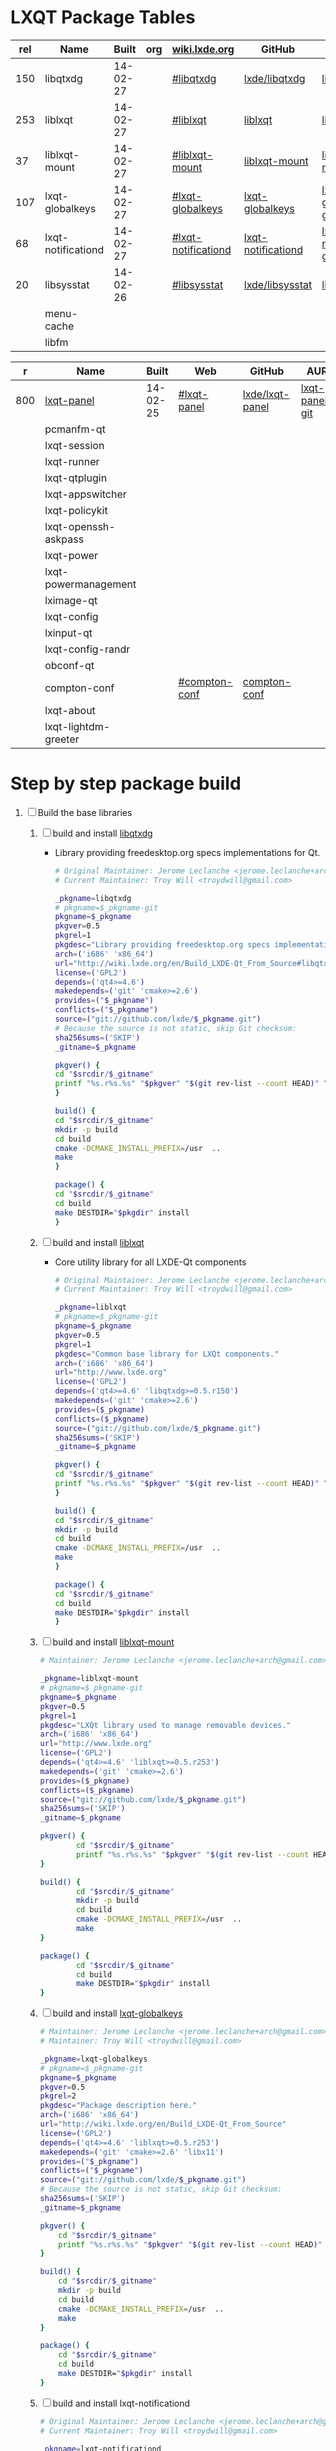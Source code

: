 * LXQT Package Tables
  #+NAME: base-libraries
  | rel | Name               |    Built | org | [[http://wiki.lxde.org/en/Build_LXDE-Qt_From_Source][wiki.lxde.org]]       | GitHub             | AUR                    |
  |-----+--------------------+----------+-----+---------------------+--------------------+------------------------|
  | 150 | libqtxdg           | 14-02-27 |     | [[http://wiki.lxde.org/en/Build_LXDE-Qt_From_Source#libqtxdg][#libqtxdg]]           | [[https://github.com/lxde/libqtxdg][lxde/libqtxdg]]      | [[https://aur.archlinux.org/packages/libqtxdg-git/][libqtxdg-git]]           |
  | 253 | liblxqt            | 14-02-27 |     | [[http://wiki.lxde.org/en/Build_LXDE-Qt_From_Source#liblxqt][#liblxqt]]            | [[https://github.com/lxde/liblxqt][liblxqt]]            | [[https://aur.archlinux.org/packages/liblxqt-git/][liblxqt-git]]            |
  |  37 | liblxqt-mount      | 14-02-27 |     | [[http://wiki.lxde.org/en/Build_LXDE-Qt_From_Source#liblxqt-mount][#liblxqt-mount]]      | [[https://github.com/lxde/liblxqt-mount][liblxqt-mount]]      | [[https://aur.archlinux.org/packages/liblxqt-mount-git/][liblxqt-mount-git]]      |
  | 107 | lxqt-globalkeys    | 14-02-27 |     | [[http://wiki.lxde.org/en/Build_LXDE-Qt_From_Source#lxqt-globalkeys][#lxqt-globalkeys]]    | [[https://github.com/lxde/lxqt-globalkeys][lxqt-globalkeys]]    | [[https://aur.archlinux.org/packages/lxqt-globalkeys-git/][lxqt-globalkeys-git]]    |
  |  68 | lxqt-notificationd | 14-02-27 |     | [[http://wiki.lxde.org/en/Build_LXDE-Qt_From_Source#lxqt-notificationd][#lxqt-notificationd]] | [[https://github.com/lxde/lxqt-notificationd][lxqt-notificationd]] | [[https://aur.archlinux.org/packages/lxqt-notificationd-git/][lxqt-notificationd-git]] |
  |  20 | libsysstat         | 14-02-26 |     | [[http://wiki.lxde.org/en/Build_LXDE-Qt_From_Source#libsysstat][#libsysstat]]         | [[https://github.com/lxde/libsysstat][lxde/libsysstat]]    | [[https://aur.archlinux.org/packages/libsysstat-git/][libsysstat-git]]         |
  |     | menu-cache         |          |     |                     |                    |                        |
  |     | libfm              |          |     |                     |                    |                        |
  #+NAME: major-components
  |   r | Name                 |    Built | Web           | GitHub          | AUR            |
  |-----+----------------------+----------+---------------+-----------------+----------------|
  | 800 | [[file:lxqt-panel-git/PKGBUILD][lxqt-panel]]           | 14-02-25 | [[http://wiki.lxde.org/en/Build_LXDE-Qt_From_Source#lxqt-panel][#lxqt-panel]]   | [[https://github.com/lxde/lxqt-panel][lxde/lxqt-panel]] | [[https://aur.archlinux.org/packages/lxqt-panel-git][lxqt-panel-git]] |
  |     | pcmanfm-qt           |          |               |                 |                |
  |     | lxqt-session         |          |               |                 |                |
  |     | lxqt-runner          |          |               |                 |                |
  |     | lxqt-qtplugin        |          |               |                 |                |
  |     | lxqt-appswitcher     |          |               |                 |                |
  |     | lxqt-policykit       |          |               |                 |                |
  |     | lxqt-openssh-askpass |          |               |                 |                |
  |     | lxqt-power           |          |               |                 |                |
  |     | lxqt-powermanagement |          |               |                 |                |
  |     | lximage-qt           |          |               |                 |                |
  |     | lxqt-config          |          |               |                 |                |
  |     | lxinput-qt           |          |               |                 |                |
  |     | lxqt-config-randr    |          |               |                 |                |
  |     | obconf-qt            |          |               |                 |                |
  |     | compton-conf         |          | [[http://wiki.lxde.org/en/Build_LXDE-Qt_From_Source#compton-conf][#compton-conf]] | [[https://github.com/lxde/compton-conf][compton-conf]]    |                |
  |     | lxqt-about           |          |               |                 |                |
  |     | lxqt-lightdm-greeter |          |               |                 |                |
* Step by step package build
1. [ ]  Build the base libraries
   1. [ ] build and install [[https://github.com/lxde/libqtxdg][libqtxdg]] 
      - Library providing freedesktop.org specs implementations for Qt.
      #+BEGIN_SRC sh :tangle libqtxdg/PKGBUILD
      # Original Maintainer: Jerome Leclanche <jerome.leclanche+arch@gmail.com>
      # Current Maintainer: Troy Will <troydwill@gmail.com>
          
      _pkgname=libqtxdg
      # pkgname=$_pkgname-git
      pkgname=$_pkgname
      pkgver=0.5
      pkgrel=1
      pkgdesc="Library providing freedesktop.org specs implementations for Qt."
      arch=('i686' 'x86_64')
      url="http://wiki.lxde.org/en/Build_LXDE-Qt_From_Source#libqtxdg"
      license=('GPL2')
      depends=('qt4>=4.6')
      makedepends=('git' 'cmake>=2.6')
      provides=("$_pkgname")
      conflicts=("$_pkgname")
      source=("git://github.com/lxde/$_pkgname.git")
      # Because the source is not static, skip Git checksum:        
      sha256sums=('SKIP')
      _gitname=$_pkgname
          
      pkgver() {
      cd "$srcdir/$_gitname"
      printf "%s.r%s.%s" "$pkgver" "$(git rev-list --count HEAD)" "$(git rev-parse --short HEAD)"
      }
          
      build() {
      cd "$srcdir/$_gitname"
      mkdir -p build
      cd build
      cmake -DCMAKE_INSTALL_PREFIX=/usr  ..
      make
      }
          
      package() {
      cd "$srcdir/$_gitname"
      cd build
      make DESTDIR="$pkgdir" install
      }
      #+END_SRC
   2. [ ] build and install [[https://github.com/lxde/liblxqt][liblxqt]] 
      - Core utility library for all LXDE-Qt components
      #+BEGIN_SRC sh :tangle liblxqt/PKGBUILD :padline no
      # Original Maintainer: Jerome Leclanche <jerome.leclanche+arch@gmail.com>
      # Current Maintainer: Troy Will <troydwill@gmail.com>
          
      _pkgname=liblxqt
      # pkgname=$_pkgname-git
      pkgname=$_pkgname
      pkgver=0.5
      pkgrel=1
      pkgdesc="Common base library for LXQt components."
      arch=('i686' 'x86_64')
      url="http://www.lxde.org"
      license=('GPL2')
      depends=('qt4>=4.6' 'libqtxdg>=0.5.r150')
      makedepends=('git' 'cmake>=2.6')
      provides=($_pkgname)
      conflicts=($_pkgname)
      source=("git://github.com/lxde/$_pkgname.git")
      sha256sums=('SKIP')
      _gitname=$_pkgname
          
      pkgver() {
      cd "$srcdir/$_gitname"
      printf "%s.r%s.%s" "$pkgver" "$(git rev-list --count HEAD)" "$(git rev-parse --short HEAD)"
      }
          
      build() {
      cd "$srcdir/$_gitname"
      mkdir -p build
      cd build
      cmake -DCMAKE_INSTALL_PREFIX=/usr  ..
      make
      }
          
      package() {
      cd "$srcdir/$_gitname"
      cd build
      make DESTDIR="$pkgdir" install
      }
      #+END_SRC
   3. [ ] build and install [[https://github.com/lxde/liblxqt-mount][liblxqt-mount]] 
      #+BEGIN_SRC sh :tangle liblxqt-mount/PKGBUILD :padline no
        # Maintainer: Jerome Leclanche <jerome.leclanche+arch@gmail.com>
        
        _pkgname=liblxqt-mount
        # pkgname=$_pkgname-git
        pkgname=$_pkgname
        pkgver=0.5
        pkgrel=1
        pkgdesc="LXQt library used to manage removable devices."
        arch=('i686' 'x86_64')
        url="http://www.lxde.org"
        license=('GPL2')
        depends=('qt4>=4.6' 'liblxqt>=0.5.r253')
        makedepends=('git' 'cmake>=2.6')
        provides=($_pkgname)
        conflicts=($_pkgname)
        source=("git://github.com/lxde/$_pkgname.git")
        sha256sums=('SKIP')
        _gitname=$_pkgname
        
        pkgver() {
                cd "$srcdir/$_gitname"
                printf "%s.r%s.%s" "$pkgver" "$(git rev-list --count HEAD)" "$(git rev-parse --short HEAD)"
        }
        
        build() {
                cd "$srcdir/$_gitname"
                mkdir -p build
                cd build
                cmake -DCMAKE_INSTALL_PREFIX=/usr  ..
                make
        }
        
        package() {
                cd "$srcdir/$_gitname"
                cd build
                make DESTDIR="$pkgdir" install
        }
      #+END_SRC
   4. [ ] build and install [[https://github.com/lxde/lxqt-globalkeys][lxqt-globalkeys]] 
      #+BEGIN_SRC sh :tangle lxqt-globalkeys/PKGBUILD :padline no
        # Maintainer: Jerome Leclanche <jerome.leclanche+arch@gmail.com>
        # Maintainer: Troy Will <troydwill@gmail.com>
        
        _pkgname=lxqt-globalkeys
        # pkgname=$_pkgname-git
        pkgname=$_pkgname
        pkgver=0.5
        pkgrel=2
        pkgdesc="Package description here."
        arch=('i686' 'x86_64')
        url="http://wiki.lxde.org/en/Build_LXDE-Qt_From_Source"
        license=('GPL2')
        depends=('qt4>=4.6' 'liblxqt>=0.5.r253')
        makedepends=('git' 'cmake>=2.6' 'libx11')
        provides=("$_pkgname")
        conflicts=("$_pkgname")
        source=("git://github.com/lxde/$_pkgname.git")
        # Because the source is not static, skip Git checksum:        
        sha256sums=('SKIP')
        _gitname=$_pkgname
        
        pkgver() {
            cd "$srcdir/$_gitname"
            printf "%s.r%s.%s" "$pkgver" "$(git rev-list --count HEAD)" "$(git rev-parse --short HEAD)"
        }
        
        build() {
            cd "$srcdir/$_gitname"
            mkdir -p build
            cd build
            cmake -DCMAKE_INSTALL_PREFIX=/usr  ..
            make
        }
        
        package() {
            cd "$srcdir/$_gitname"
            cd build
            make DESTDIR="$pkgdir" install
        }
      #+END_SRC
   5. [ ] build and install lxqt-notificationd
      #+BEGIN_SRC sh :tangle lxqt-notificationd/PKGBUILD :padline no
        # Original Maintainer: Jerome Leclanche <jerome.leclanche+arch@gmail.com>
        # Current Maintainer: Troy Will <troydwill@gmail.com>
        
        _pkgname=lxqt-notificationd
        # pkgname=$_pkgname-git
        pkgname=$_pkgname
        pkgver=0.5
        pkgrel=1
        pkgdesc="Package description here."
        arch=('i686' 'x86_64')
        url="http://wiki.lxde.org/en/Build_LXDE-Qt_From_Source"
        license=('GPL2')
        depends=('qt4>=4.6')
        makedepends=('git' 'cmake>=2.6')
        provides=("$_pkgname")
        conflicts=("$_pkgname")
        source=("git://github.com/lxde/$_pkgname.git")
        # Because the source is not static, skip Git checksum:        
        sha256sums=('SKIP')
        _gitname=$_pkgname
        
        pkgver() {
            cd "$srcdir/$_gitname"
            printf "%s.r%s.%s" "$pkgver" "$(git rev-list --count HEAD)" "$(git rev-parse --short HEAD)"
        }
        
        build() {
            cd "$srcdir/$_gitname"
            mkdir -p build
            cd build
            cmake -DCMAKE_INSTALL_PREFIX=/usr  ..
            make
        }
        
        package() {
            cd "$srcdir/$_gitname"
            cd build
            make DESTDIR="$pkgdir" install
        }
      #+END_SRC
   6. [ ] build and install libsysstat
      #+BEGIN_SRC sh :tangle libsysstat/PKGBUILD :padline no
        # Original Maintainer: Jerome Leclanche <jerome.leclanche+arch@gmail.com>
        # Current Maintainer: Troy Will <troydwill@gmail.com>
        
        _pkgname=libsysstat
        # pkgname=$_pkgname-git
        pkgname=$_pkgname
        pkgver=0.5
        pkgrel=1
        pkgdesc="Package description here."
        arch=('i686' 'x86_64')
        url="http://wiki.lxde.org/en/Build_LXDE-Qt_From_Source"
        license=('GPL2')
        depends=('qt4>4.6')
        makedepends=('git' 'cmake>=2.6')
        provides=("$_pkgname")
        conflicts=("$_pkgname")
        source=("git://github.com/lxde/$_pkgname.git")
        # Because the source is not static, skip Git checksum:        
        sha256sums=('SKIP')
        _gitname=$_pkgname
        
        pkgver() {
            cd "$srcdir/$_gitname"
            printf "%s.r%s.%s" "$pkgver" "$(git rev-list --count HEAD)" "$(git rev-parse --short HEAD)"
        }
        
        build() {
            cd "$srcdir/$_gitname"
            mkdir -p build
            cd build
            cmake -DCMAKE_INSTALL_PREFIX=/usr  ..
            make
        }
        
        package() {
            cd "$srcdir/$_gitname"
            cd build
            make DESTDIR="$pkgdir" install
        }
      #+END_SRC
* Custom Repository
  #+BEGIN_SRC conf
    #
    # /etc/pacman.conf
    #
    # See the pacman.conf(5) manpage for option and repository directives
    
    [shiloh-lxqt]
    SigLevel = Optional TrustAll
    Server = http://192.168.1.3/shiloh-lxqt
    
  #+END_SRC
